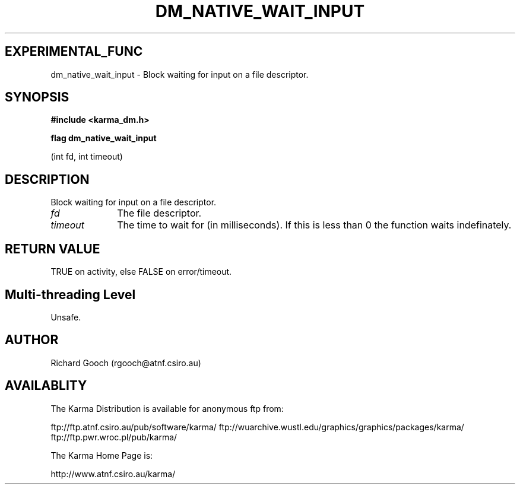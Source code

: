 .TH DM_NATIVE_WAIT_INPUT 3 "13 Nov 2005" "Karma Distribution"
.SH EXPERIMENTAL_FUNC
dm_native_wait_input \- Block waiting for input on a file descriptor.
.SH SYNOPSIS
.B #include <karma_dm.h>
.sp
.B flag dm_native_wait_input
.sp
(int fd, int timeout)
.SH DESCRIPTION
Block waiting for input on a file descriptor.
.IP \fIfd\fP 1i
The file descriptor.
.IP \fItimeout\fP 1i
The time to wait for (in milliseconds). If this is less than 0
the function waits indefinately.
.SH RETURN VALUE
TRUE on activity, else FALSE on error/timeout.
.SH Multi-threading Level
Unsafe.
.SH AUTHOR
Richard Gooch (rgooch@atnf.csiro.au)
.SH AVAILABLITY
The Karma Distribution is available for anonymous ftp from:

ftp://ftp.atnf.csiro.au/pub/software/karma/
ftp://wuarchive.wustl.edu/graphics/graphics/packages/karma/
ftp://ftp.pwr.wroc.pl/pub/karma/

The Karma Home Page is:

http://www.atnf.csiro.au/karma/

